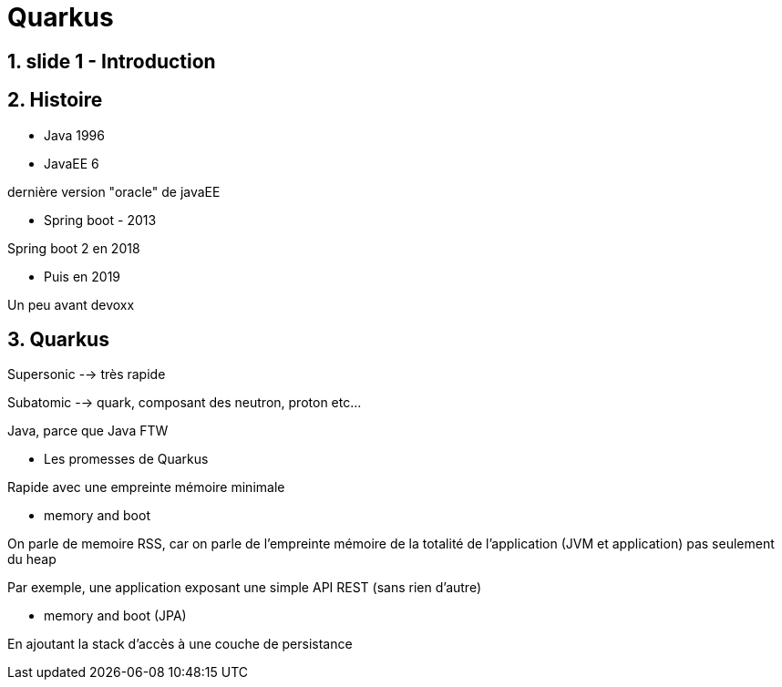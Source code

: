 # Quarkus

## 1. slide 1 - Introduction

## 2. Histoire
** Java 1996
** JavaEE 6

dernière version "oracle" de javaEE

** Spring boot - 2013

Spring boot 2 en 2018

** Puis en 2019 

Un peu avant devoxx

## 3. Quarkus

Supersonic --> très rapide

Subatomic --> quark, composant des neutron, proton etc...

Java, parce que Java FTW

** Les promesses de Quarkus

Rapide avec une empreinte mémoire minimale

** memory and boot

On parle de memoire RSS, car on parle de l'empreinte mémoire de la totalité de l'application (JVM et application) pas seulement du heap

Par exemple, une application exposant une simple API REST (sans rien d'autre)

** memory and boot (JPA)

En ajoutant la stack d'accès à une couche de persistance


